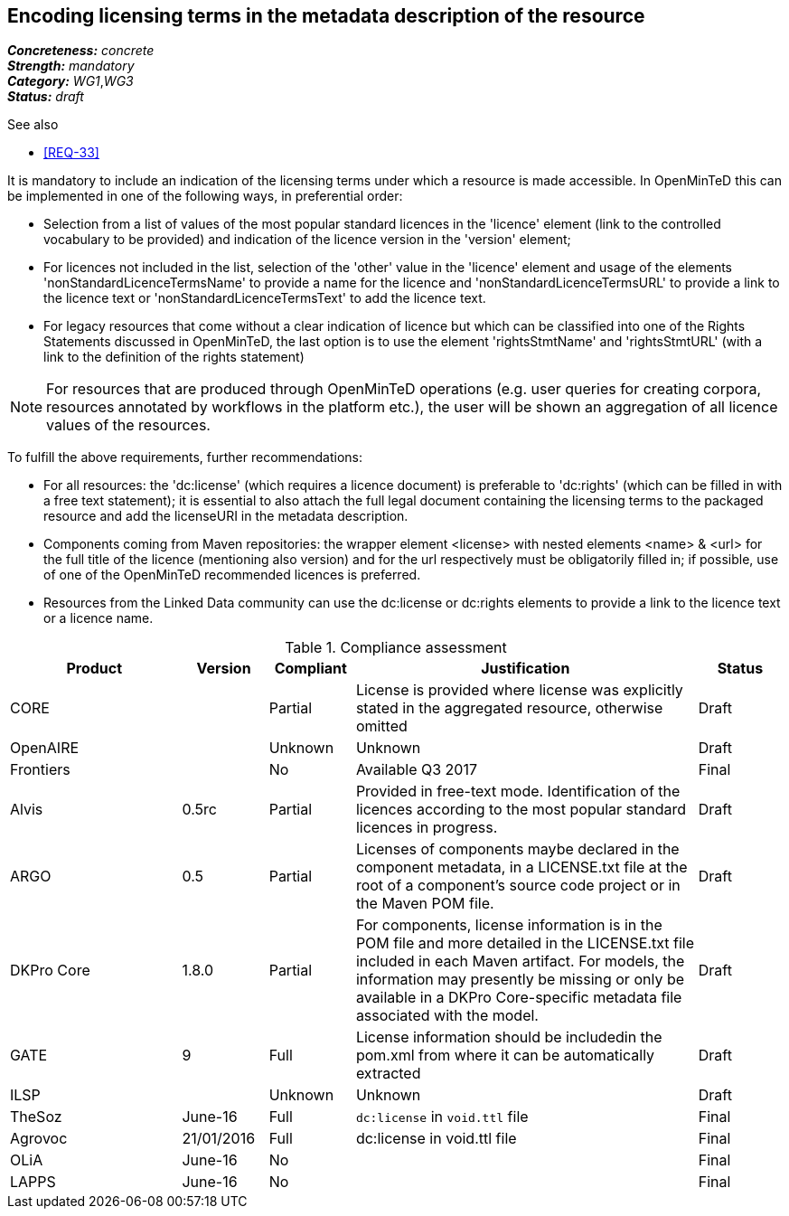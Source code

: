 == Encoding licensing terms in the metadata description of the resource

[%hardbreaks]
[small]#*_Concreteness:_* __concrete__#
[small]#*_Strength:_*     __mandatory__#
[small]#*_Category:_*     __WG1__,__WG3__#
[small]#*_Status:_*       __draft__#

.See also

* <<REQ-33>>

It is mandatory to include an indication of the licensing terms under which a resource is made accessible. In OpenMinTeD this can be implemented in one of the following ways, in preferential order:

* Selection from a list of values of the most popular standard licences in the 'licence' element (link to the controlled vocabulary to be provided) and indication of the licence version in the 'version' element;

* For licences not included in the list, selection of the 'other' value in the 'licence' element and usage of the elements 'nonStandardLicenceTermsName' to provide a name for the licence and 'nonStandardLicenceTermsURL' to provide a link to the licence text or 'nonStandardLicenceTermsText' to add the licence text.

* For legacy resources that come without a clear indication of licence but which can be classified into one of the Rights Statements discussed in OpenMinTeD, the last option is to use the element 'rightsStmtName' and 'rightsStmtURL' (with a link to the definition of the rights statement)

NOTE: For resources that are produced through OpenMinTeD operations (e.g. user queries for creating corpora, resources annotated by workflows in the platform etc.), the user will be shown an aggregation of all licence values of the resources.

To fulfill the above requirements, further recommendations:

* For all resources: the 'dc:license' (which requires a licence document) is preferable to 'dc:rights' (which can be filled in with a free text statement); it is essential to also attach the full legal document containing the licensing terms to the packaged resource and add the licenseURI in the metadata description.

* Components coming from Maven repositories: the wrapper element <license> with nested elements <name> & <url> for the full title of the licence (mentioning also version) and for the url respectively must be obligatorily filled in; if possible, use of one of the OpenMinTeD recommended licences is preferred.

* Resources from the Linked Data community can use the dc:license or dc:rights elements to provide a link to the licence text or a licence name.

.Compliance assessment
[cols="2,1,1,4,1"]
|====
|Product|Version|Compliant|Justification|Status

| CORE
|
| Partial
| License is provided where license was explicitly stated in the aggregated resource, otherwise omitted
| Draft

| OpenAIRE
|
| Unknown
| Unknown
| Draft

| Frontiers
|
| No
| Available Q3 2017
| Final

| Alvis
| 0.5rc
| Partial
| Provided in free-text mode. Identification of the licences according to the most popular standard licences in progress.
| Draft

| ARGO
| 0.5
| Partial
| Licenses of components maybe declared in the component metadata, in a LICENSE.txt file at the root of a component's source code project or in the Maven POM file.
| Draft

| DKPro Core
| 1.8.0
| Partial
| For components, license information is in the POM file and more detailed in the LICENSE.txt file included in each Maven artifact. For models, the information may presently be missing or only be available in a DKPro Core-specific metadata file associated with the model. 
| Draft

| GATE
| 9
| Full
| License information should be includedin the pom.xml from where it can be automatically extracted
| Draft

| ILSP
| 
| Unknown
| Unknown
| Draft

| TheSoz
| June-16
| Full
| `dc:license` in `void.ttl` file
| Final

| Agrovoc
| 21/01/2016
| Full
| dc:license in void.ttl file
| Final

| OLiA
| June-16
| No
| 
| Final

| LAPPS
| June-16
| No
| 
| Final
|====
